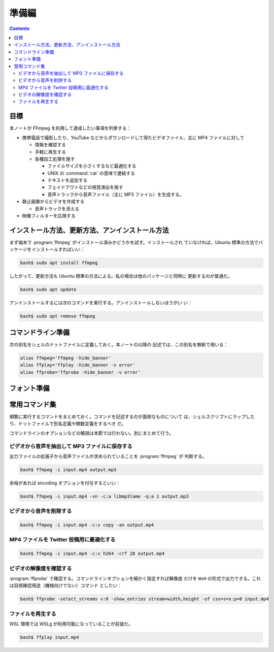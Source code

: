 ======================================================================
準備編
======================================================================

.. contents::

目標
======================================================================

本ノートが FFmpeg を利用して達成したい事項を列挙する：

* 携帯電話で撮影したり、YouTube などからダウンロードして得たビデオファイル、主に
  MP4 ファイルに対して

  * 情報を確認する
  * 手軽に再生する
  * 各種加工処理を施す

    * ファイルサイズを小さくするなど最適化する
    * UNIX の :command:`cat` の意味で連結する
    * テキストを追加する
    * フェイドアウトなどの視覚演出を施す
    * 音声トラックから音声ファイル（主に MP3 ファイル）を生成する。

* 静止画像からビデオを作成する

  * 音声トラックを添える

* 映像フィルターを応用する

インストール方法、更新方法、アンインストール方法
======================================================================

まず端末で :program:`ffmpeg` がインストール済みかどうかを試す。インストールされ
ていなければ、Ubuntu 標準の方法でパッケージをインストールすればいい：

.. code:: console

   bash$ sudo apt install ffmpeg

したがって、更新方法も Ubuntu 標準の方法による。私の場合は他のパッケージと同時に
更新するのが普通だ。

.. code:: console

   bash$ sudo apt update

アンインストールするには次のコマンドを実行する。アンインストールしないほうがい
い：

.. code:: console

   bash$ sudo apt remove ffmpeg

コマンドライン準備
======================================================================

次の別名をシェルのドットファイルに定義しておく。本ノートの以降の
記述では、この別名を無断で用いる：

.. code:: shell

   alias ffmpeg='ffmpeg -hide_banner'
   alias ffplay='ffplay -hide_banner -v error'
   alias ffprobe='ffprobe -hide_banner -v error'

フォント準備
======================================================================

.. todo::

   構成ファイルの考え方がわかっていない。

常用コマンド集
======================================================================

頻繁に実行するコマンドをまとめておく。コマンドを記述するのが面倒なものについて
は、シェルスクリプトにラップしたり、ドットファイルで別名定義や関数定義をするべき
だ。

コマンドラインのオプションなどの解説は本節では行わない。別にまとめて行う。

ビデオから音声を抽出して MP3 ファイルに保存する
----------------------------------------------------------------------

出力ファイルの拡張子から音声ファイルが求められていることを :program:`ffmpeg` が
判断する。

.. code:: console

   bash$ ffmpeg -i input.mp4 output.mp3

余裕があれば encoding オプションを付与するといい：

.. code:: console

   bash$ ffmpeg -i input.mp4 -vn -c:a libmp3lame -q:a 1 output.mp3

ビデオから音声を削除する
----------------------------------------------------------------------

.. code:: console

   bash$ ffmpeg -i input.mp4 -c:v copy -an output.mp4

MP4 ファイルを Twitter 投稿用に最適化する
----------------------------------------------------------------------

.. code:: console

   bash$ ffmpeg -i input.mp4 -c:v h264 -crf 28 output.mp4

ビデオの解像度を確認する
----------------------------------------------------------------------

:program:`ffprobe` で確認する。コマンドラインオプションを細かく指定すれば解像度
だけを ``WxH`` の形式で出力できる。これは目視確認用途（機械向けでない）コマンド
としたい：

.. code:: console

   bash$ ffprobe -select_streams v:0 -show_entries stream=width,height -of csv=s=x:p=0 input.mp4

ファイルを再生する
----------------------------------------------------------------------

WSL 環境では WSLg が利用可能になっていることが前提だ。

.. code:: console

   bash$ ffplay input.mp4
